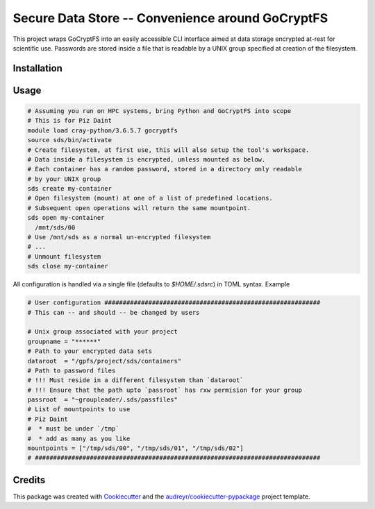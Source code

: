 =================
Secure Data Store -- Convenience around GoCryptFS
=================

This project wraps GoCryptFS into an easily accessible CLI interface aimed at
data storage encrypted at-rest for scientific use. Passwords are stored inside a
file that is readable by a UNIX group specified at creation of the filesystem.

Installation
------------
.. code:: bash
   # Assuming you run on HPC systems, bring Python and GoCryptFS into scope
   # This is for Piz Daint
   module load cray-python/3.6.5.7 gocryptfs
   python -mvenv sds
   pip install git+http://github.com/HumanBrainProject/secure-data-store#egg=secure-data-store

Usage
-----
.. code:: bash

   # Assuming you run on HPC systems, bring Python and GoCryptFS into scope
   # This is for Piz Daint
   module load cray-python/3.6.5.7 gocryptfs
   source sds/bin/activate
   # Create filesystem, at first use, this will also setup the tool's workspace.
   # Data inside a filesystem is encrypted, unless mounted as below.
   # Each container has a random password, stored in a directory only readable
   # by your UNIX group
   sds create my-container
   # Open filesystem (mount) at one of a list of predefined locations.
   # Subsequent open operations will return the same mountpoint.
   sds open my-container
     /mnt/sds/00
   # Use /mnt/sds as a normal un-encrypted filesystem
   # ...
   # Unmount filesystem
   sds close my-container


All configuration is handled via a single file (defaults to `$HOME/.sdsrc`) in
TOML syntax. Example

.. code:: bash

  # User configuration ###########################################################
  # This can -- and should -- be changed by users

  # Unix group associated with your project
  groupname = "******"
  # Path to your encrypted data sets
  dataroot  = "/gpfs/project/sds/containers"
  # Path to password files
  # !!! Must reside in a different filesystem than `dataroot`
  # !!! Ensure that the path upto `passroot` has rxw permision for your group
  passroot  = "~groupleader/.sds/passfiles"
  # List of mountpoints to use 
  # Piz Daint
  #  * must be under `/tmp`
  #  * add as many as you like
  mountpoints = ["/tmp/sds/00", "/tmp/sds/01", "/tmp/sds/02"]
  # ##############################################################################

Credits
-------

This package was created with Cookiecutter_ and the `audreyr/cookiecutter-pypackage`_ project template.

.. _Cookiecutter: https://github.com/audreyr/cookiecutter
.. _`audreyr/cookiecutter-pypackage`: https://github.com/audreyr/cookiecutter-pypackage
